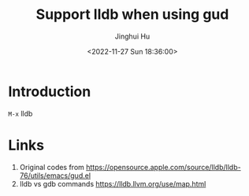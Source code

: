 #+TITLE: Support lldb when using gud
#+AUTHOR: Jinghui Hu
#+EMAIL: hujinghui@buaa.edu.cn
#+DATE: <2022-11-27 Sun 18:36:00>


* Introduction

~M-x~ lldb

* Links
1. Original codes from [[https://opensource.apple.com/source/lldb/lldb-76/utils/emacs/gud.el]]
2. lldb vs gdb commands https://lldb.llvm.org/use/map.html
